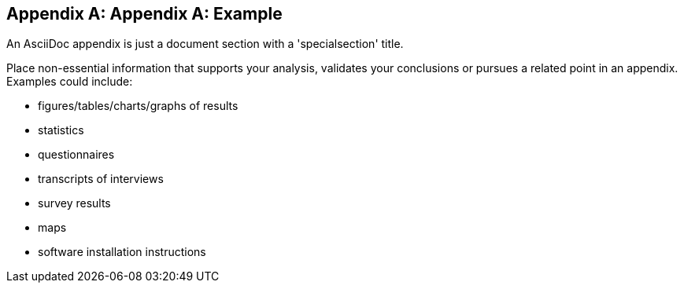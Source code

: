 [appendix]
== Appendix A: Example

An AsciiDoc appendix is just a document section with a 'specialsection' title.

Place non-essential information that supports your analysis, validates your conclusions or pursues a related point in an appendix. Examples could include: 

* figures/tables/charts/graphs of results
* statistics
* questionnaires 
* transcripts of interviews
* survey results
* maps
* software installation instructions
